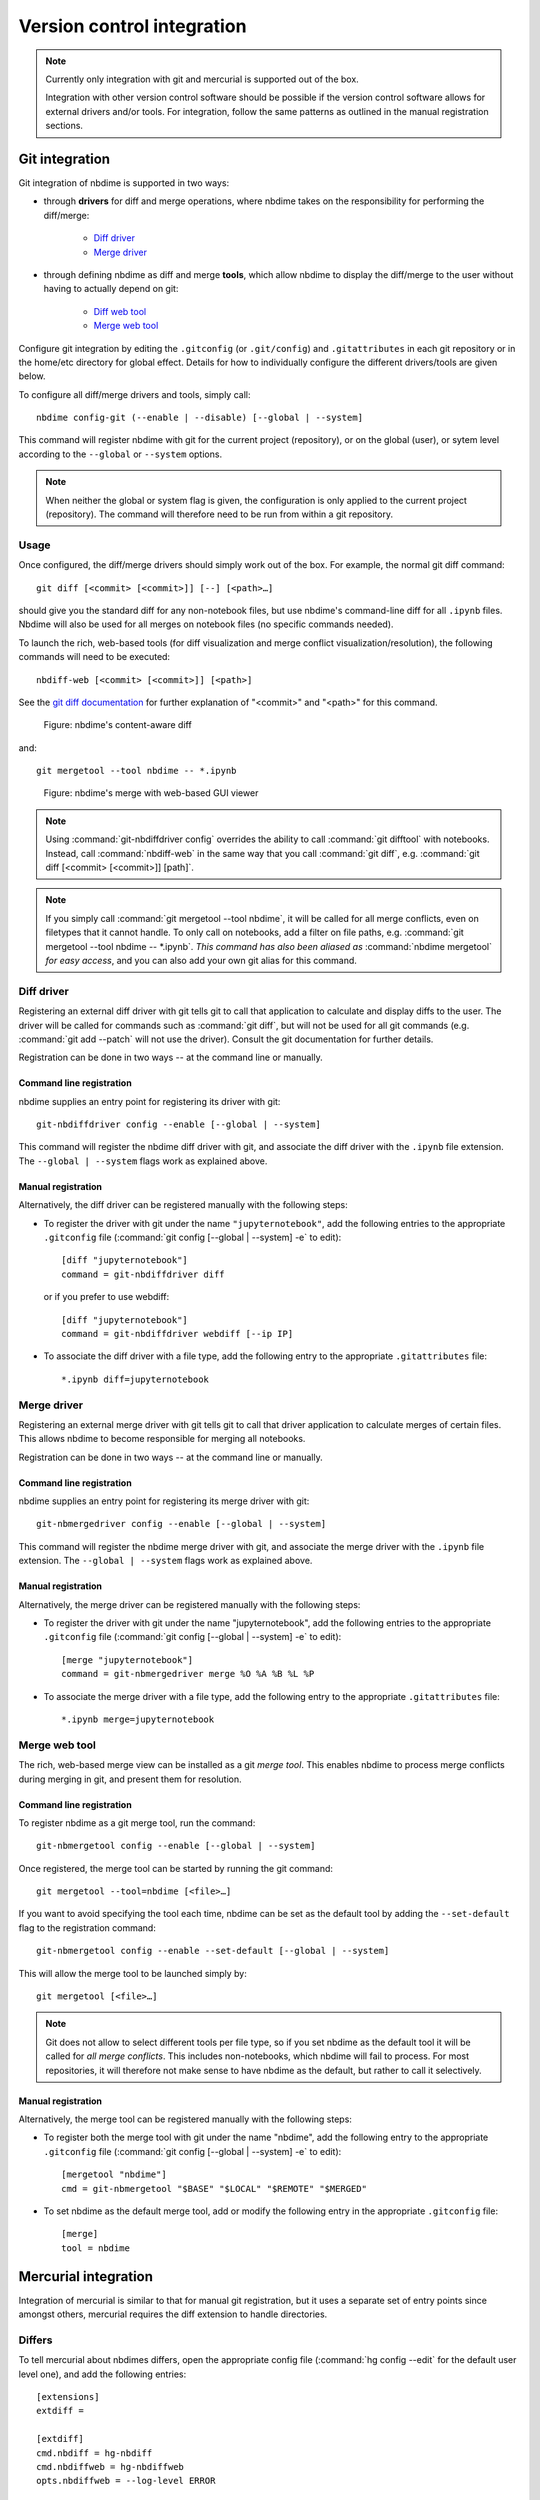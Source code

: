 ===========================
Version control integration
===========================

.. note::

    Currently only integration with git and mercurial is
    supported out of the box.

    Integration with other version control software
    should be possible if the version control software
    allows for external drivers and/or tools. For integration,
    follow the same patterns as outlined
    in the manual registration sections.



.. _git-integration:

Git integration
---------------

Git integration of nbdime is supported in two ways:

- through **drivers** for diff and merge operations, where
  nbdime takes on the responsibility for performing the
  diff/merge:

      * `Diff driver`_
      * `Merge driver`_

- through defining nbdime as diff and
  merge **tools**, which allow nbdime to display the
  diff/merge to the user without having to actually
  depend on git:

      * `Diff web tool`_
      * `Merge web tool`_

Configure git integration by editing the ``.gitconfig``
(or ``.git/config``) and ``.gitattributes`` in each
git repository or in the home/etc directory for global effect.
Details for how to individually configure the different
drivers/tools are given below.

To configure all diff/merge drivers and tools, simply call::

    nbdime config-git (--enable | --disable) [--global | --system]

This command will register nbdime with git for the current project
(repository), or on the global (user), or sytem level according to
the ``--global`` or ``--system`` options.

.. versionadded:: 0.3

    :command:`nbdime config-git`. Prior to 0.3, each nbdime entrypoint had to enable git integration separately.

.. note::
    When neither the global or system flag is given, the configuration
    is only applied to the current project (repository). The command
    will therefore need to be run from within a git repository.


Usage
*****
Once configured, the diff/merge drivers should simply work out of the
box. For example, the normal git diff command::

    git diff [<commit> [<commit>]] [--] [<path>…​]

should give you the standard diff for any non-notebook files, but
use nbdime's command-line diff for all ``.ipynb`` files. Nbdime
will also be used for all merges on notebook files (no specific
commands needed).

.. _diff web tool:

To launch the rich, web-based tools (for diff visualization and
merge conflict visualization/resolution), the following
commands will need to be executed::

    nbdiff-web [<commit> [<commit>]] [<path>]

See the `git diff documentation`_ for further explanation of
"<commit>" and "<path>" for this command.

.. figure:: images/nbdiff-web.png
   :alt: example of nbdime's content-aware diff

   Figure: nbdime's content-aware diff

and::

    git mergetool --tool nbdime -- *.ipynb

.. figure:: images/nbmerge-web.png
   :alt: nbdime's merge with web-based GUI viewer

   Figure: nbdime's merge with web-based GUI viewer

.. note::

    Using :command:`git-nbdiffdriver config` overrides the ability to call
    :command:`git difftool` with notebooks. Instead, call
    :command:`nbdiff-web` in the same way that you call :command:`git diff`,
    e.g. :command:`git diff [<commit> [<commit>]] [path]`.

.. note::

    If you simply call :command:`git mergetool --tool nbdime`, it will be 
    called for all merge conflicts, even on filetypes that it cannot
    handle. To only call on notebooks, add a filter on file paths, e.g.
    :command:`git mergetool --tool nbdime -- *.ipynb`.
    *This command has also been aliased as* :command:`nbdime mergetool`
    *for easy access*, and you can also add your own git alias for this
    command.


Diff driver
***********

Registering an external diff driver with git tells git
to call that application to calculate and display diffs
to the user. The driver will be called for commands such
as :command:`git diff`, but will not be used for all git commands
(e.g. :command:`git add --patch` will not use the driver).
Consult the git documentation for further details.

Registration can be done in two ways -- at the command line or manually.

Command line registration
^^^^^^^^^^^^^^^^^^^^^^^^^

nbdime supplies an entry point for registering its driver
with git::

    git-nbdiffdriver config --enable [--global | --system]

This command will register the nbdime diff driver with
git, and associate the diff driver with the ``.ipynb``
file extension. The ``--global | --system`` flags work as
explained above.

Manual registration
^^^^^^^^^^^^^^^^^^^

Alternatively, the diff driver can be registered manually
with the following steps:

- To register the driver with git under the name
  ``"jupyternotebook"``, add the following entries to the
  appropriate ``.gitconfig`` file
  (:command:`git config [--global | --system] -e` to edit)::

    [diff "jupyternotebook"]
    command = git-nbdiffdriver diff

  or if you prefer to use webdiff::
  
    [diff "jupyternotebook"]
    command = git-nbdiffdriver webdiff [--ip IP]

- To associate the diff driver with a file type,
  add the following entry to the appropriate
  ``.gitattributes`` file::

    *.ipynb diff=jupyternotebook


Merge driver
************

Registering an external merge driver with git tells git
to call that driver application to calculate merges of certain
files. This allows nbdime to become responsible for
merging all notebooks.

Registration can be done in two ways -- at the command line or manually.

Command line registration
^^^^^^^^^^^^^^^^^^^^^^^^^

nbdime supplies an entry point for registering its merge
driver with git::

    git-nbmergedriver config --enable [--global | --system]

This command will register the nbdime merge driver with
git, and associate the merge driver with the ``.ipynb``
file extension. The ``--global | --system`` flags work as
explained above.

Manual registration
^^^^^^^^^^^^^^^^^^^

Alternatively, the merge driver can be registered manually
with the following steps:

- To register the driver with git under the name
  "jupyternotebook", add the following entries to the appropriate
  ``.gitconfig`` file
  (:command:`git config [--global | --system] -e` to edit)::

    [merge "jupyternotebook"]
    command = git-nbmergedriver merge %O %A %B %L %P

- To associate the merge driver with a file type,
  add the following entry to the appropriate
  ``.gitattributes`` file::

    *.ipynb merge=jupyternotebook


Merge web tool
**************

The rich, web-based merge view can be installed as a git
*merge tool*. This enables nbdime to process merge conflicts
during merging in git, and present them for resolution.

Command line registration
^^^^^^^^^^^^^^^^^^^^^^^^^

To register nbdime as a git merge tool, run the command::

    git-nbmergetool config --enable [--global | --system]

Once registered, the merge tool can be started by running
the git command::

    git mergetool --tool=nbdime [<file>…​]

If you want to avoid specifying the tool each time, nbdime
can be set as the default tool by adding the ``--set-default``
flag to the registration command::

    git-nbmergetool config --enable --set-default [--global | --system]

This will allow the merge tool to be launched simply by::

    git mergetool [<file>…​]

.. note::
    Git does not allow to select different tools per file type,
    so if you set nbdime as the default tool it will be called
    for *all merge conflicts*. This includes non-notebooks, which
    nbdime will fail to process. For most repositories, it will
    therefore not make sense to have nbdime as the default, but
    rather to call it selectively.


Manual registration
^^^^^^^^^^^^^^^^^^^

Alternatively, the merge tool can be registered manually
with the following steps:

- To register both the merge tool with git under
  the name "nbdime", add the following entry
  to the appropriate ``.gitconfig`` file
  (:command:`git config [--global | --system] -e` to edit)::

    [mergetool "nbdime"]
    cmd = git-nbmergetool "$BASE" "$LOCAL" "$REMOTE" "$MERGED"

- To set nbdime as the default merge tool, add or modify
  the following entry in the appropriate ``.gitconfig`` file::

    [merge]
    tool = nbdime





.. _hg-integration:

Mercurial integration
---------------------

Integration of mercurial is similar to that for manual git
registration, but it uses a separate set of entry points since
amongst others, mercurial requires the diff extension to handle
directories.

Differs
*******

To tell mercurial about nbdimes differs, open the appropriate
config file (:command:`hg config --edit` for the default user level one),
and add the following entries::

    [extensions]
    extdiff =

    [extdiff]
    cmd.nbdiff = hg-nbdiff
    cmd.nbdiffweb = hg-nbdiffweb
    opts.nbdiffweb = --log-level ERROR

This will:
 - enable the external diff extension
 - register both the command line diff and web diff
 - set the default log level of the webdiff

``opts.<cmdname>`` allows you to customize which
flags nbdime are called with.

To use nbdime from mercurial, you can then call it like this::

    hg nbdiff <same arguments as for 'hg diff'>

    hg nbdiffweb <same arguments as for 'hg diff'>


Mergetools
**********

Add the following entries to the appropriate mercurial config
file::

    [merge-tools]
    nbdime.priority = 2
    nbdime.premerge = False
    nbdime.executable = hg-nbmerge
    nbdime.args = $base $local $other $output
    nbdimeweb.priority = 1
    nbdimeweb.premerge = False
    nbdimeweb.executable = hg-nbmergeweb
    nbdimeweb.args = --log-level ERROR $base $local $other $output
    nbdimeweb.gui = True

    [merge-patterns]
    **.ipynb = nbdime

This will:
 - use the merge driver by default for notebook files
 - register the web tool

The typical usage pattern for the webtool is like this::

    > hg merge <other branch>
    merging ***.ipynb
    0 files updated, 0 files merged, 0 files removed, 1 files unresolved
    use 'hg resolve' to retry unresolved file merges or 'hg update -C .' to abandon

    > hg resolve --tool nbdimeweb
    
    

.. links

.. _`git diff documentation`: https://git-scm.com/docs/git-diff
